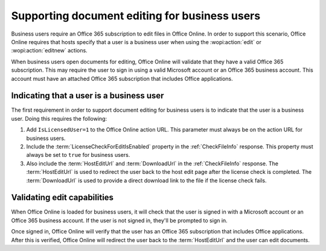 
..  _Business editing:

Supporting document editing for business users
==============================================

Business users require an Office 365 subscription to edit files in Office Online. In order to support this scenario,
Office Online requires that hosts specify that a user is a business user when using the :wopi:action:`edit` or
:wopi:action:`editnew` actions.

When business users open documents for editing, Office Online will validate that they have a valid Office 365
subscription. This may require the user to sign in using a valid Microsoft account or an Office 365 business account.
This account must have an attached Office 365 subscription that includes Office applications.


Indicating that a user is a business user
-----------------------------------------

The first requirement in order to support document editing for business users is to indicate that the user is a
business user. Doing this requires the following:

#. Add ``IsLicensedUser=1`` to the Office Online action URL. This parameter must always be on the action URL for
   business users.
#. Include the :term:`LicenseCheckForEditIsEnabled` property in the :ref:`CheckFileInfo` response. This property
   must always be set to ``true`` for business users.
#. Also include the :term:`HostEditUrl` and :term:`DownloadUrl` in the :ref:`CheckFileInfo` response. The
   :term:`HostEditUrl` is used to redirect the user back to the host edit page after the license check is completed.
   The :term:`DownloadUrl` is used to provide a direct download link to the file if the license check fails.


Validating edit capabilities
----------------------------

When Office Online is loaded for business users, it will check that the user is signed in with a Microsoft account or
an Office 365 business account. If the user is not signed in, they'll be prompted to sign in.

Once signed in, Office Online will verify that the user has an Office 365 subscription that includes Office
applications. After this is verified, Office Online will redirect the user back to the :term:`HostEditUrl` and the
user can edit documents.
